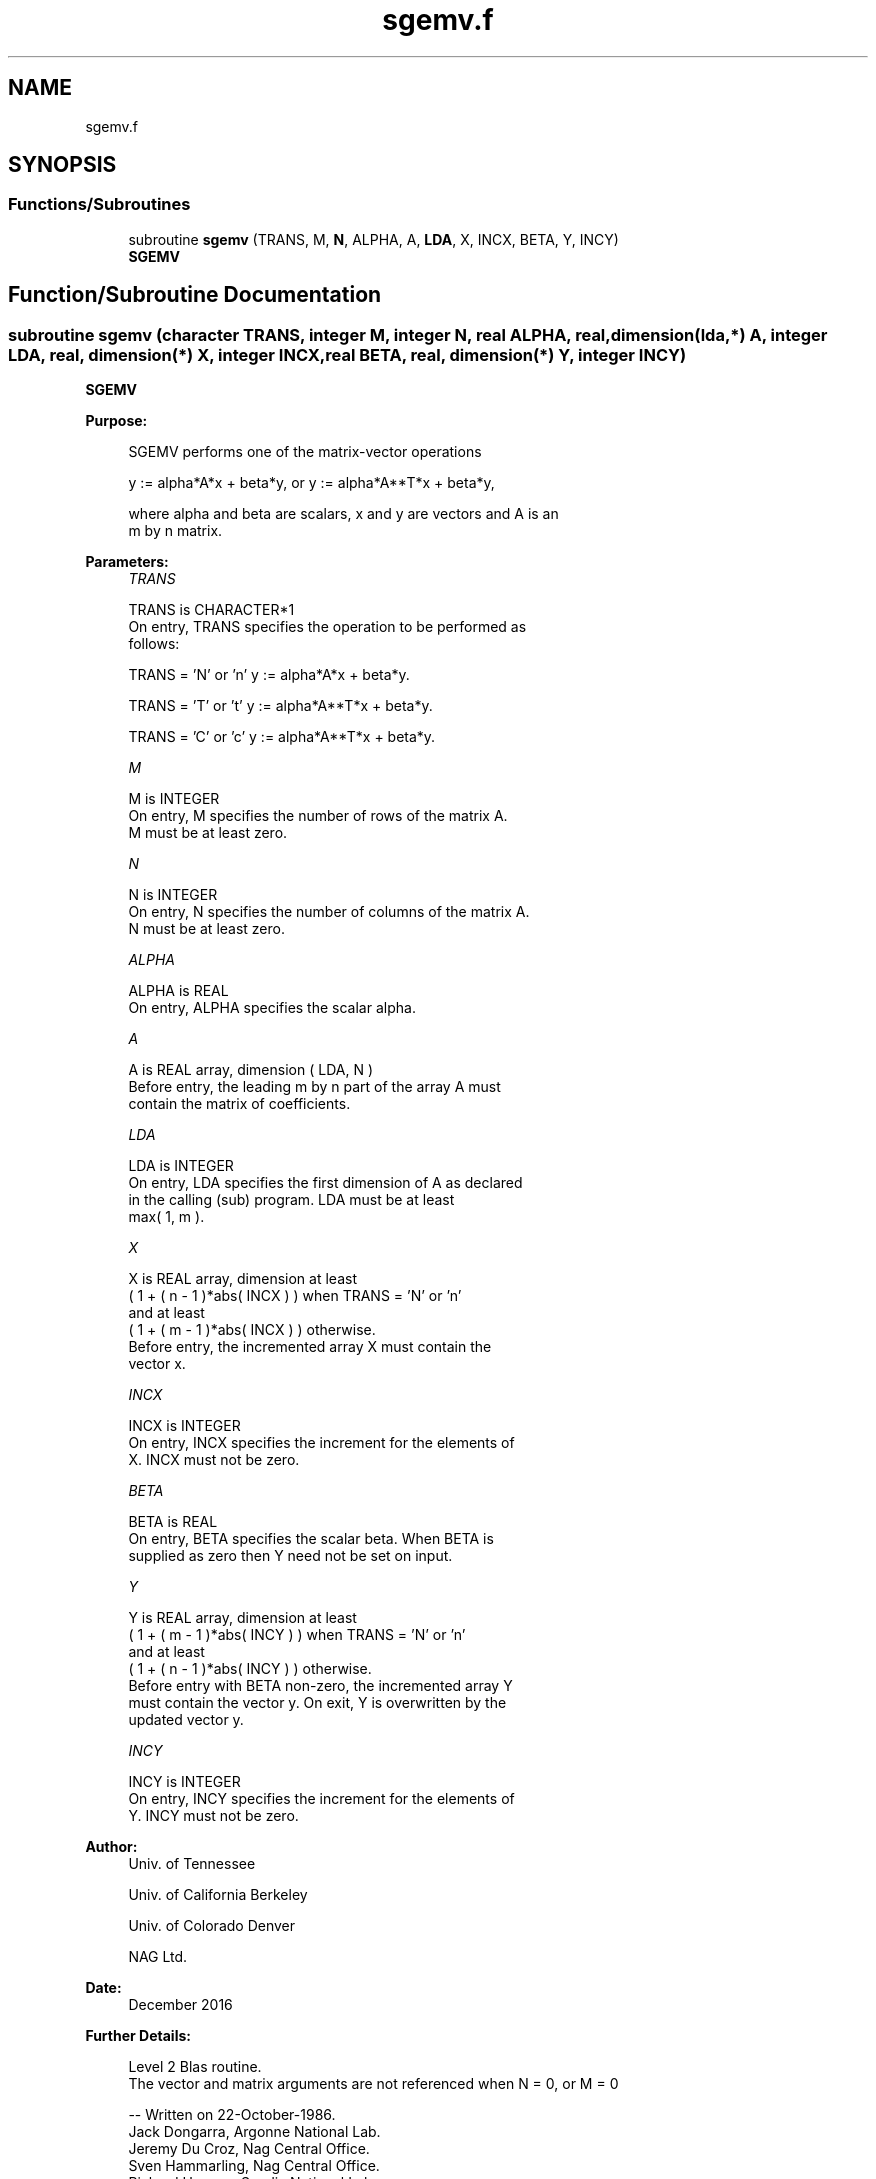 .TH "sgemv.f" 3 "Tue Nov 14 2017" "Version 3.8.0" "LAPACK" \" -*- nroff -*-
.ad l
.nh
.SH NAME
sgemv.f
.SH SYNOPSIS
.br
.PP
.SS "Functions/Subroutines"

.in +1c
.ti -1c
.RI "subroutine \fBsgemv\fP (TRANS, M, \fBN\fP, ALPHA, A, \fBLDA\fP, X, INCX, BETA, Y, INCY)"
.br
.RI "\fBSGEMV\fP "
.in -1c
.SH "Function/Subroutine Documentation"
.PP 
.SS "subroutine sgemv (character TRANS, integer M, integer N, real ALPHA, real, dimension(lda,*) A, integer LDA, real, dimension(*) X, integer INCX, real BETA, real, dimension(*) Y, integer INCY)"

.PP
\fBSGEMV\fP 
.PP
\fBPurpose: \fP
.RS 4

.PP
.nf
 SGEMV  performs one of the matrix-vector operations

    y := alpha*A*x + beta*y,   or   y := alpha*A**T*x + beta*y,

 where alpha and beta are scalars, x and y are vectors and A is an
 m by n matrix.
.fi
.PP
 
.RE
.PP
\fBParameters:\fP
.RS 4
\fITRANS\fP 
.PP
.nf
          TRANS is CHARACTER*1
           On entry, TRANS specifies the operation to be performed as
           follows:

              TRANS = 'N' or 'n'   y := alpha*A*x + beta*y.

              TRANS = 'T' or 't'   y := alpha*A**T*x + beta*y.

              TRANS = 'C' or 'c'   y := alpha*A**T*x + beta*y.
.fi
.PP
.br
\fIM\fP 
.PP
.nf
          M is INTEGER
           On entry, M specifies the number of rows of the matrix A.
           M must be at least zero.
.fi
.PP
.br
\fIN\fP 
.PP
.nf
          N is INTEGER
           On entry, N specifies the number of columns of the matrix A.
           N must be at least zero.
.fi
.PP
.br
\fIALPHA\fP 
.PP
.nf
          ALPHA is REAL
           On entry, ALPHA specifies the scalar alpha.
.fi
.PP
.br
\fIA\fP 
.PP
.nf
          A is REAL array, dimension ( LDA, N )
           Before entry, the leading m by n part of the array A must
           contain the matrix of coefficients.
.fi
.PP
.br
\fILDA\fP 
.PP
.nf
          LDA is INTEGER
           On entry, LDA specifies the first dimension of A as declared
           in the calling (sub) program. LDA must be at least
           max( 1, m ).
.fi
.PP
.br
\fIX\fP 
.PP
.nf
          X is REAL array, dimension at least
           ( 1 + ( n - 1 )*abs( INCX ) ) when TRANS = 'N' or 'n'
           and at least
           ( 1 + ( m - 1 )*abs( INCX ) ) otherwise.
           Before entry, the incremented array X must contain the
           vector x.
.fi
.PP
.br
\fIINCX\fP 
.PP
.nf
          INCX is INTEGER
           On entry, INCX specifies the increment for the elements of
           X. INCX must not be zero.
.fi
.PP
.br
\fIBETA\fP 
.PP
.nf
          BETA is REAL
           On entry, BETA specifies the scalar beta. When BETA is
           supplied as zero then Y need not be set on input.
.fi
.PP
.br
\fIY\fP 
.PP
.nf
          Y is REAL array, dimension at least
           ( 1 + ( m - 1 )*abs( INCY ) ) when TRANS = 'N' or 'n'
           and at least
           ( 1 + ( n - 1 )*abs( INCY ) ) otherwise.
           Before entry with BETA non-zero, the incremented array Y
           must contain the vector y. On exit, Y is overwritten by the
           updated vector y.
.fi
.PP
.br
\fIINCY\fP 
.PP
.nf
          INCY is INTEGER
           On entry, INCY specifies the increment for the elements of
           Y. INCY must not be zero.
.fi
.PP
 
.RE
.PP
\fBAuthor:\fP
.RS 4
Univ\&. of Tennessee 
.PP
Univ\&. of California Berkeley 
.PP
Univ\&. of Colorado Denver 
.PP
NAG Ltd\&. 
.RE
.PP
\fBDate:\fP
.RS 4
December 2016 
.RE
.PP
\fBFurther Details: \fP
.RS 4

.PP
.nf
  Level 2 Blas routine.
  The vector and matrix arguments are not referenced when N = 0, or M = 0

  -- Written on 22-October-1986.
     Jack Dongarra, Argonne National Lab.
     Jeremy Du Croz, Nag Central Office.
     Sven Hammarling, Nag Central Office.
     Richard Hanson, Sandia National Labs.
.fi
.PP
 
.RE
.PP

.PP
Definition at line 158 of file sgemv\&.f\&.
.SH "Author"
.PP 
Generated automatically by Doxygen for LAPACK from the source code\&.
